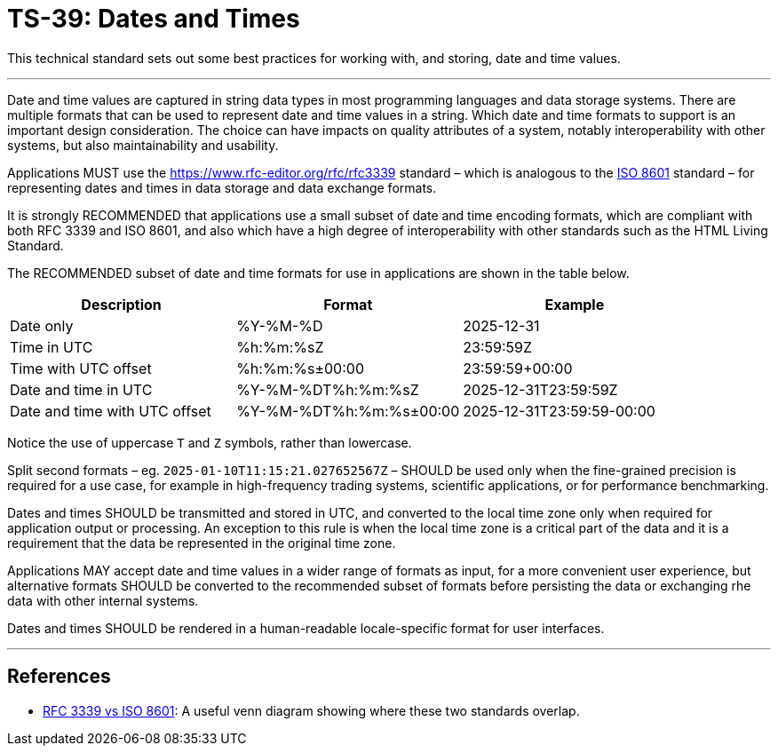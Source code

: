 = TS-39: Dates and Times

This technical standard sets out some best practices for working with, and storing, date and time values.

''''

Date and time values are captured in string data types in most programming languages and data storage systems. There are multiple formats that can be used to represent date and time values in a string. Which date and time formats to support is an important design consideration. The choice can have impacts on quality attributes of a system, notably interoperability with other systems, but also maintainability and usability.

Applications MUST use the https://www.rfc-editor.org/rfc/rfc3339 standard – which is analogous to the https://www.iso.org/standard/70907.html[ISO 8601] standard – for representing dates and times in data storage and data exchange formats.

It is strongly RECOMMENDED that applications use a small subset of date and time encoding formats, which are compliant with both RFC 3339 and ISO 8601, and also which have a high degree of interoperability with other standards such as the HTML Living Standard.

The RECOMMENDED subset of date and time formats for use in applications are shown in the table below.

|===
| Description | Format | Example

| Date only
| %Y-%M-%D
| 2025-12-31

| Time in UTC
| %h:%m:%sZ
| 23:59:59Z

| Time with UTC offset
| %h:%m:%s±00:00
| 23:59:59+00:00

| Date and time in UTC
| %Y-%M-%DT%h:%m:%sZ
| 2025-12-31T23:59:59Z

| Date and time with UTC offset
| %Y-%M-%DT%h:%m:%s±00:00
| 2025-12-31T23:59:59-00:00
|===

Notice the use of uppercase `T` and `Z` symbols, rather than lowercase.

Split second formats – eg. `2025-01-10T11:15:21.027652567Z` – SHOULD be used only when the fine-grained precision is required for a use case, for example in high-frequency trading systems, scientific applications, or for performance benchmarking.

Dates and times SHOULD be transmitted and stored in UTC, and converted to the local time zone only when required for application output or processing. An exception to this rule is when the local time zone is a critical part of the data and it is a requirement that the data be represented in the original time zone.

Applications MAY accept date and time values in a wider range of formats as input, for a more convenient user experience, but alternative formats SHOULD be converted to the recommended subset of formats before persisting the data or exchanging rhe data with other internal systems.

Dates and times SHOULD be rendered in a human-readable locale-specific format for user interfaces.

''''

== References

* https://ijmacd.github.io/rfc3339-iso8601/[RFC 3339 vs ISO 8601]: A useful venn diagram showing where these two standards overlap.
